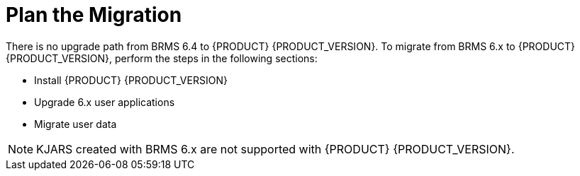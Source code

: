 [id='migration-plan-proc']
= Plan the Migration
 
There is no upgrade path from BRMS 6.4 to {PRODUCT} {PRODUCT_VERSION}. To migrate from BRMS 6.x to {PRODUCT} {PRODUCT_VERSION}, perform the steps in the following sections:

* Install {PRODUCT} {PRODUCT_VERSION}
* Upgrade 6.x user applications
* Migrate user data

[NOTE]
====
KJARS created with BRMS 6.x are not supported with {PRODUCT} {PRODUCT_VERSION}.
====

